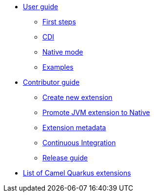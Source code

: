 * xref:user-guide.adoc[User guide]
** xref:first-steps.adoc[First steps]
** xref:cdi.adoc[CDI]
** xref:native-mode.adoc[Native mode]
** xref:examples.adoc[Examples]
* xref:contributor-guide.adoc[Contributor guide]
** xref:create-new-extension.adoc[Create new extension]
** xref:promote-jvm-to-native.adoc[Promote JVM extension to Native]
** xref:extension-metadata.adoc[Extension metadata]
** xref:ci.adoc[Continuous Integration]
** xref:release-guide.adoc[Release guide]
* xref:list-of-camel-quarkus-extensions.adoc[List of Camel Quarkus extensions]

